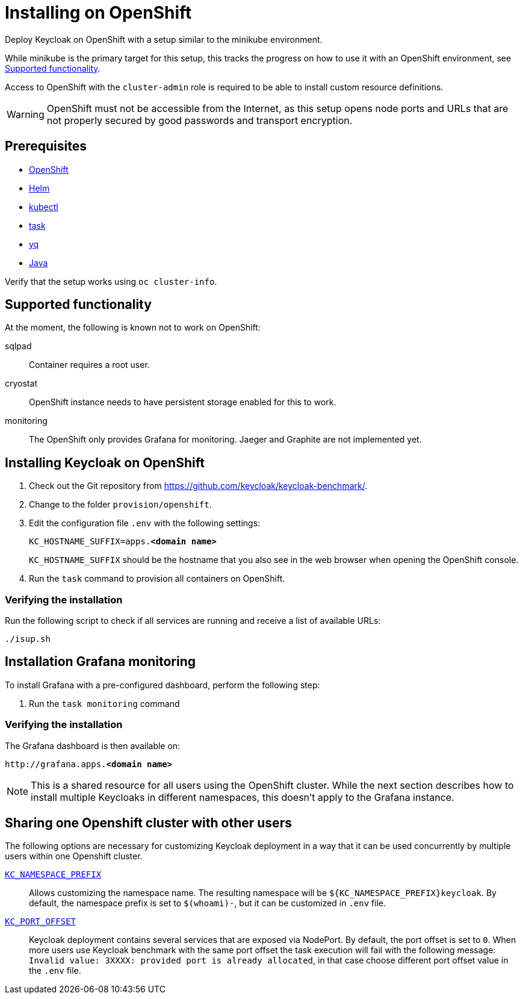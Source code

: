 = Installing on OpenShift
:page-aliases: openshift.adoc
:description: Deploy Keycloak on OpenShift with a setup similar to the minikube environment.

{description}

While minikube is the primary target for this setup, this tracks the progress on how to use it with an OpenShift environment, see <<supported-functionality>>.

Access to OpenShift with the `cluster-admin` role is required to be able to install custom resource definitions.

WARNING: OpenShift must not be accessible from the Internet, as this setup opens node ports and URLs that are not properly secured by good passwords and transport encryption.

== Prerequisites

* xref:prerequisite/prerequisite-openshift.adoc[OpenShift]
* xref:prerequisite/prerequisite-helm.adoc[Helm]
* xref:prerequisite/prerequisite-kubectl.adoc[kubectl]
* xref:prerequisite/prerequisite-task.adoc[task]
* xref:prerequisite/prerequisite-yq.adoc[yq]
* xref:prerequisite/prerequisite-java.adoc[Java]

Verify that the setup works using `oc cluster-info`.

[[supported-functionality]]
== Supported functionality

At the moment, the following is known not to work on OpenShift:

sqlpad:: Container requires a root user.
cryostat:: OpenShift instance needs to have persistent storage enabled for this to work.
monitoring:: The OpenShift only provides Grafana for monitoring. Jaeger and Graphite are not implemented yet.

== Installing Keycloak on OpenShift

. Check out the Git repository from https://github.com/keycloak/keycloak-benchmark/.

. Change to the folder `provision/openshift`.

. Edit the configuration file `.env` with the following settings:
+
[source,subs=+quotes]
----
KC_HOSTNAME_SUFFIX=apps.**<domain name>**
----
+
`KC_HOSTNAME_SUFFIX` should be the hostname that you also see in the web browser when opening the OpenShift console.

. Run the `task` command to provision all containers on OpenShift.

=== Verifying the installation

Run the following script to check if all services are running and receive a list of available URLs:

[source,shell]
----
./isup.sh
----

== Installation Grafana monitoring

To install Grafana with a pre-configured dashboard, perform the following step:

. Run the `task monitoring` command

=== Verifying the installation

The Grafana dashboard is then available on:

[source,subs=+quotes]
----
http://grafana.apps.**<domain name>**
----

NOTE: This is a shared resource for all users using the OpenShift cluster.
While the next section describes how to install multiple Keycloaks in different namespaces, this doesn't apply to the Grafana instance.

[[sharing-cluster-with-multiple-users]]
== Sharing one Openshift cluster with other users

The following options are necessary for customizing Keycloak deployment in a way that it can be used concurrently by multiple users within one Openshift cluster.

`xref:customizing-deployment.adoc#KC_NAMESPACE_PREFIX[KC_NAMESPACE_PREFIX]`:: Allows customizing the namespace name.
The resulting namespace will be `++${KC_NAMESPACE_PREFIX}++keycloak`.
By default, the namespace prefix is set to `$(whoami)-`, but it can be customized in `.env` file.

`xref:customizing-deployment.adoc#KC_PORT_OFFSET[KC_PORT_OFFSET]`:: Keycloak deployment contains several services that are exposed via NodePort.
By default, the port offset is set to `0`.
When more users use Keycloak benchmark with the same port offset the task execution will fail with the following message: `Invalid value: 3XXXX: provided port is already allocated`, in that case choose different port offset value in the `.env` file.

